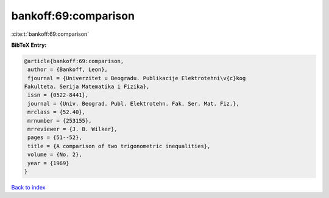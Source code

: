bankoff:69:comparison
=====================

:cite:t:`bankoff:69:comparison`

**BibTeX Entry:**

.. code-block:: bibtex

   @article{bankoff:69:comparison,
    author = {Bankoff, Leon},
    fjournal = {Univerzitet u Beogradu. Publikacije Elektrotehni\v{c}kog
   Fakulteta. Serija Matematika i Fizika},
    issn = {0522-8441},
    journal = {Univ. Beograd. Publ. Elektrotehn. Fak. Ser. Mat. Fiz.},
    mrclass = {52.40},
    mrnumber = {253155},
    mrreviewer = {J. B. Wilker},
    pages = {51--52},
    title = {A comparison of two trigonometric inequalities},
    volume = {No. 2},
    year = {1969}
   }

`Back to index <../By-Cite-Keys.html>`__
